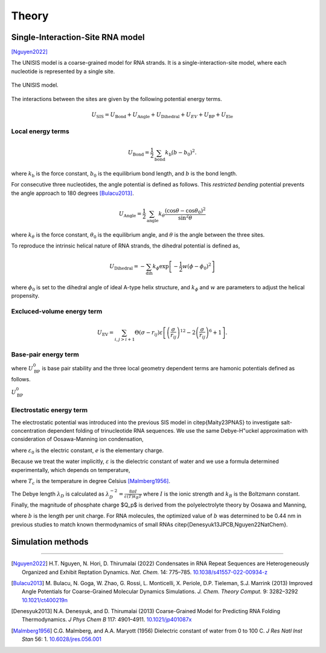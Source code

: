 Theory
======

Single-Interaction-Site RNA model
---------------------------------

[Nguyen2022]_

The UNISIS model is a coarse-grained model for RNA strands. It is a single-interaction-site model, where each nucleotide is represented by a single site.

.. figure:: images/unisi_model.png
   :width: 50%
   :align: center
   :alt: UNISIS model

   The UNISIS model.

The interactions between the sites are given by the following potential energy terms.

.. math::

   U_{\textrm{SIS}} = U_{\textrm{Bond}} + U_{\textrm{Angle}} + U_{\textrm{Dihedral}} +U_{EV} + U_{\textrm{BP}} + U_{\textrm{Ele}}

Local energy terms
^^^^^^^^^^^^^^^^^^^

.. math::

   U_{\textrm{Bond}}=\frac{1}{2}\sum_{\textrm{bond}}{k_{\textrm{b}} (b - b_0)^2} .

where :math:`k_{\textrm{b}}` is the force constant, :math:`b_0` is the equilibrium bond length, and :math:`b` is the bond length.

For consecutive three nucleotides, the angle potential is defined as follows. This *restricted bending* potential prevents the angle approach to 180 degrees [Bulacu2013]_.

.. math::

   U_{\textrm{Angle}} = \frac{1}{2}\sum_{\textrm{angle}}k_{\theta} \frac{(\cos \theta - \cos \theta_0)^2}{\sin^2 \theta}

where :math:`k_{\theta}` is the force constant, :math:`\theta_0` is the equilibrium angle, and :math:`\theta` is the angle between the three sites.

To reproduce the intrinsic helical nature of RNA strands, the dihedral potential is defined as,

.. math::

   U_{\textrm{Dihedral}} = -\sum_{\textrm{dih}} k_{\phi} \exp{\left[-\frac{1}{2}w (\phi - \phi_0)^2\right]}

where :math:`\phi_0` is set to the dihedral angle of ideal A-type helix structure, and :math:`k_{\phi}` and :math:`w` are parameters to adjust the helical propensity.

Excluced-volume energy term
^^^^^^^^^^^^^^^^^^^^^^^^^^^^
.. math::

   U_{\textrm{EV}} = \sum_{i,j>i+1}{\Theta\left(\sigma-r_{ij}\right) \varepsilon \left[ \left(\frac{\sigma}{r_{ij}} \right)^{12} - 2 \left(\frac{\sigma}{r_{ij}} \right)^{6} + 1\right]}.

Base-pair energy term
^^^^^^^^^^^^^^^^^^^^^

.. math::
   :label: eq_U_BP

    U_{\textrm{BP}} = \sum U_{\textrm{BP}}^0 \exp{\left[ U_{\textrm{BP,bond}} + U_{\textrm{BP,angle}} + U_{\textrm{BP,dihedral}} \right]}

where :math:`U_{\textrm{BP}}^0` is base pair stability and the three local geometry dependent terms are hamonic potentials defined as follows.

.. math::
   :label: eq_U_BP_terms

    \begin{split}
        U_{\textrm{BP,bond}} =& -k_r \left( r_{ij} - r_{0} \right) ^ 2, \\
        U_{\textrm{BP,angle}} =&-k_{\theta_1} \left( \theta_{i,j,j-1} - \theta_{1} \right) ^ 2
        -k_{\theta_2} \left( \theta_{i-1,i,j} - \theta_{2} \right) ^ 2 \\
        & -k_{\theta_3} \left( \theta_{i,j,j+1} - \theta_{3} \right) ^ 2
        -k_{\theta_4} \left( \theta_{i+1,i,j} - \theta_{4} \right) ^ 2, \\
        U_{\textrm{BP,dihedral}} =&
        -k_{\phi_1} \left[ 1 + \cos \left( \phi_{i-1,i,j,j-1} + \phi_{1} \right) \right] \\
        & -k_{\phi_2} \left[ 1 + \cos \left( \phi_{i+1,i,j,j+1} + \phi_{2} \right) \right].
    \end{split}

:math:`U_{\textrm{BP}}^0` 

Electrostatic energy term
^^^^^^^^^^^^^^^^^^^^^^^^^

The electrostatic potential was introduced into the previous SIS model in \citep{Maity23PNAS} to investigate salt-concentration dependent folding of trinucleotide RNA sequences. We use the same Debye-H\"uckel approximation with consideration of Oosawa-Manning ion condensation,

.. math::
   :label: eq_U_EL

    U_{\textrm{EL}} = \frac{Q_p^{2}e^{2}}{4\pi\varepsilon_{0}\varepsilon}\sum_{i<j}\frac{1}{r_{ij}}\exp\left(-\frac{r_{ij}}{\lambda_{D}}\right)

where :math:`\varepsilon_0` is the electric constant, :math:`e` is the elementary charge. 

Because we treat the water implicitly, :math:`\varepsilon` is the dielectric constant of water and we use a formula determined experimentally, which depends on temperature,

.. math::
   :label: eq_diele

   \varepsilon = 87.740-0.40008T_c+9.398\times10^{-4}T_c^{2}-1.410\times10^{-6}T_c^{3}

where :math:`T_c` is the temperature in degree Celsius [Malmberg1956]_.

The Debye length :math:`\lambda_D` is calculated as :math:`\lambda_{D}^{-2}=\frac{8\pi I}{\varepsilon(T)k_{B}T}` where :math:`I` is the ionic strength and :math:`k_B` is the Boltzmann constant. 
Finally, the magnitude of phosphate charge $Q_p$ is derived from the polyelectrolyte theory by Oosawa and Manning,

.. math::
   :label: eq_Qp

   Q_p=\frac{b\varepsilon(T)k_{B}T}{e^{2}}

where :math:`b` is the length per unit charge. For RNA molecules, the optimized value of :math:`b` was determined to be 0.44 nm in previous studies to match known thermodynamics of small RNAs \citep{Denesyuk13JPCB,Nguyen22NatChem}.

Simulation methods
------------------


----

.. [Nguyen2022]
   H.T. Nguyen, N. Hori, D. Thirumalai (2022) Condensates in RNA Repeat
   Sequences are Heterogeneously Organized and Exhibit Reptation Dynamics.
   *Nat. Chem.* 14: 775–785.
   `10.1038/s41557-022-00934-z <https://doi.org/10.1038/s41557-022-00934-z>`__

.. [Bulacu2013]
   M. Bulacu, N. Goga, W. Zhao, G. Rossi, L. Monticelli, X. Periole, D.P. Tieleman, S.J. Marrink (2013) Improved Angle Potentials for Coarse-Grained Molecular Dynamics Simulations. *J. Chem. Theory Comput.* 9: 3282–3292
   `10.1021/ct400219n <https://doi.org/10.1021/ct400219n>`_

.. [Denesyuk2013]
   N.A. Denesyuk, and D. Thirumalai (2013) Coarse-Grained Model for Predicting RNA Folding Thermodynamics. *J Phys Chem B* 117: 4901–4911.
   `10.1021/jp401087x <https://doi.org/10.1021/jp401087x>`_

.. [Malmberg1956]
   C.G. Malmberg, and A.A. Maryott (1956) Dielectric constant of water from 0 to 100 C. *J Res Natl Inst Stan* 56: 1.
   `10.6028/jres.056.001 <https://doi.org/10.6028/jres.056.001>`_